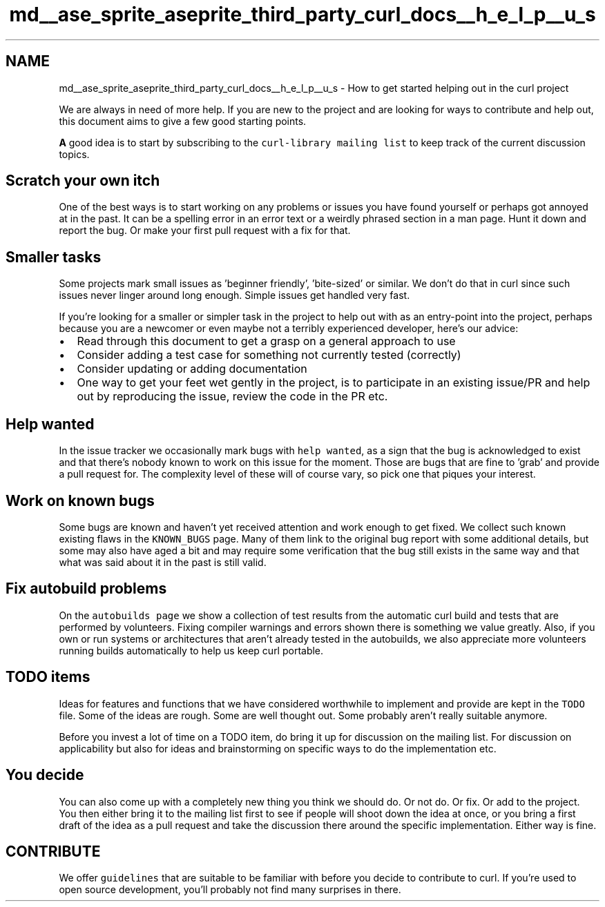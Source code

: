.TH "md__ase_sprite_aseprite_third_party_curl_docs__h_e_l_p__u_s" 3 "Wed Feb 1 2023" "Version Version 0.0" "My Project" \" -*- nroff -*-
.ad l
.nh
.SH NAME
md__ase_sprite_aseprite_third_party_curl_docs__h_e_l_p__u_s \- How to get started helping out in the curl project 
.PP
We are always in need of more help\&. If you are new to the project and are looking for ways to contribute and help out, this document aims to give a few good starting points\&.
.PP
\fBA\fP good idea is to start by subscribing to the \fCcurl-library mailing list\fP to keep track of the current discussion topics\&.
.SH "Scratch your own itch"
.PP
One of the best ways is to start working on any problems or issues you have found yourself or perhaps got annoyed at in the past\&. It can be a spelling error in an error text or a weirdly phrased section in a man page\&. Hunt it down and report the bug\&. Or make your first pull request with a fix for that\&.
.SH "Smaller tasks"
.PP
Some projects mark small issues as 'beginner friendly', 'bite-sized' or similar\&. We don't do that in curl since such issues never linger around long enough\&. Simple issues get handled very fast\&.
.PP
If you're looking for a smaller or simpler task in the project to help out with as an entry-point into the project, perhaps because you are a newcomer or even maybe not a terribly experienced developer, here's our advice:
.PP
.IP "\(bu" 2
Read through this document to get a grasp on a general approach to use
.IP "\(bu" 2
Consider adding a test case for something not currently tested (correctly)
.IP "\(bu" 2
Consider updating or adding documentation
.IP "\(bu" 2
One way to get your feet wet gently in the project, is to participate in an existing issue/PR and help out by reproducing the issue, review the code in the PR etc\&.
.PP
.SH "Help wanted"
.PP
In the issue tracker we occasionally mark bugs with \fChelp wanted\fP, as a sign that the bug is acknowledged to exist and that there's nobody known to work on this issue for the moment\&. Those are bugs that are fine to 'grab' and provide a pull request for\&. The complexity level of these will of course vary, so pick one that piques your interest\&.
.SH "Work on known bugs"
.PP
Some bugs are known and haven't yet received attention and work enough to get fixed\&. We collect such known existing flaws in the \fCKNOWN_BUGS\fP page\&. Many of them link to the original bug report with some additional details, but some may also have aged a bit and may require some verification that the bug still exists in the same way and that what was said about it in the past is still valid\&.
.SH "Fix autobuild problems"
.PP
On the \fCautobuilds page\fP we show a collection of test results from the automatic curl build and tests that are performed by volunteers\&. Fixing compiler warnings and errors shown there is something we value greatly\&. Also, if you own or run systems or architectures that aren't already tested in the autobuilds, we also appreciate more volunteers running builds automatically to help us keep curl portable\&.
.SH "TODO items"
.PP
Ideas for features and functions that we have considered worthwhile to implement and provide are kept in the \fCTODO\fP file\&. Some of the ideas are rough\&. Some are well thought out\&. Some probably aren't really suitable anymore\&.
.PP
Before you invest a lot of time on a TODO item, do bring it up for discussion on the mailing list\&. For discussion on applicability but also for ideas and brainstorming on specific ways to do the implementation etc\&.
.SH "You decide"
.PP
You can also come up with a completely new thing you think we should do\&. Or not do\&. Or fix\&. Or add to the project\&. You then either bring it to the mailing list first to see if people will shoot down the idea at once, or you bring a first draft of the idea as a pull request and take the discussion there around the specific implementation\&. Either way is fine\&.
.SH "CONTRIBUTE"
.PP
We offer \fCguidelines\fP that are suitable to be familiar with before you decide to contribute to curl\&. If you're used to open source development, you'll probably not find many surprises in there\&. 
